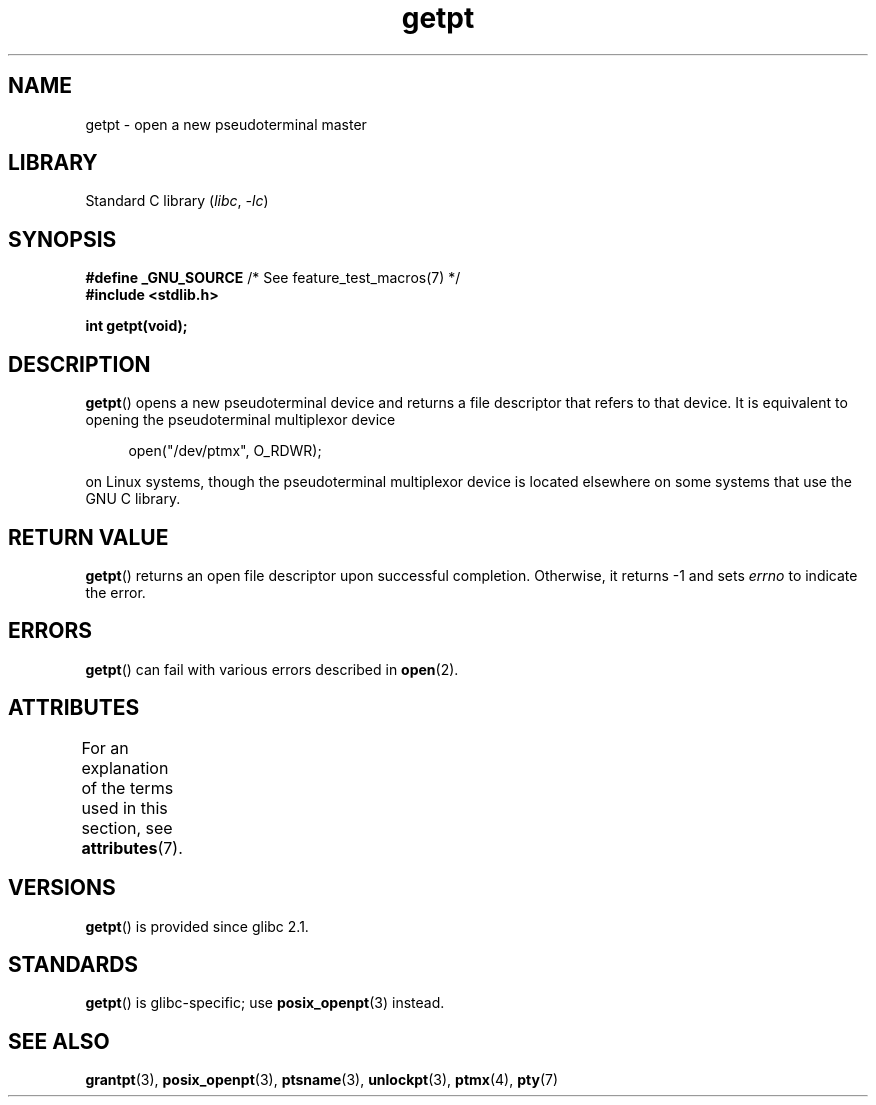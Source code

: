 '\" t
.\" This man page was written by Jeremy Phelps <jphelps@notreached.net>.
.\"
.\" %%%LICENSE_START(FREELY_REDISTRIBUTABLE)
.\" Redistribute and modify at will.
.\" %%%LICENSE_END
.\"
.TH getpt 3 (date) "Linux man-pages (unreleased)"
.SH NAME
getpt \- open a new pseudoterminal master
.SH LIBRARY
Standard C library
.RI ( libc ", " \-lc )
.SH SYNOPSIS
.nf
.BR "#define _GNU_SOURCE" "             /* See feature_test_macros(7) */"
.B #include <stdlib.h>
.PP
.B "int getpt(void);"
.fi
.SH DESCRIPTION
.BR getpt ()
opens a new pseudoterminal device and returns a file descriptor
that refers to that device.
It is equivalent to opening the pseudoterminal multiplexor device
.PP
.in +4n
.EX
open("/dev/ptmx", O_RDWR);
.EE
.in
.PP
on Linux systems, though the pseudoterminal multiplexor device is located
elsewhere on some systems that use the GNU C library.
.SH RETURN VALUE
.BR getpt ()
returns an open file descriptor upon successful completion.
Otherwise, it
returns \-1 and sets
.I errno
to indicate the error.
.SH ERRORS
.BR getpt ()
can fail with various errors described in
.BR open (2).
.SH ATTRIBUTES
For an explanation of the terms used in this section, see
.BR attributes (7).
.ad l
.nh
.TS
allbox;
lbx lb lb
l l l.
Interface	Attribute	Value
T{
.BR getpt ()
T}	Thread safety	MT-Safe
.TE
.hy
.ad
.sp 1
.SH VERSIONS
.BR getpt ()
is provided since glibc 2.1.
.SH STANDARDS
.BR getpt ()
is glibc-specific;
use
.BR posix_openpt (3)
instead.
.SH SEE ALSO
.BR grantpt (3),
.BR posix_openpt (3),
.BR ptsname (3),
.BR unlockpt (3),
.BR ptmx (4),
.BR pty (7)
